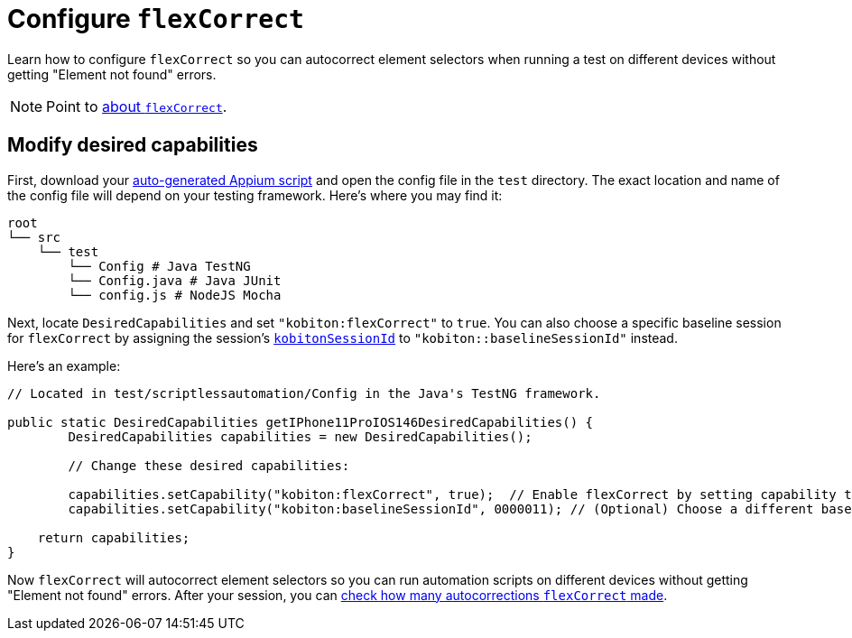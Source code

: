 = Configure `flexCorrect`
:navtitle: Configure `flexCorrect`

Learn how to configure `flexCorrect` so you can autocorrect element selectors when running a test on different devices without getting "Element not found" errors.

[NOTE]
Point to xref:about-flexcorrect.adoc[about `flexCorrect`].

== Modify desired capabilities

First, download your xref:automation-testing:auto-generate-an-appium-script.adoc[auto-generated Appium script] and open the config file in the `test` directory. The exact location and name of the config file will depend on your testing framework. Here's where you may find it:

[source,bash]
----
root
└── src
    └── test
        └── Config # Java TestNG
        └── Config.java # Java JUnit
        └── config.js # NodeJS Mocha
----

Next, locate `DesiredCapabilities` and set `"kobiton:flexCorrect"` to `true`. You can also choose a specific baseline session for `flexCorrect` by assigning the session's xref:get-kobitonsessionid.adoc[`kobitonSessionId`] to `"kobiton::baselineSessionId"` instead.

Here's an example:

[source,java]
----
// Located in test/scriptlessautomation/Config in the Java's TestNG framework.

public static DesiredCapabilities getIPhone11ProIOS146DesiredCapabilities() {
        DesiredCapabilities capabilities = new DesiredCapabilities();

        // Change these desired capabilities:

        capabilities.setCapability("kobiton:flexCorrect", true);  // Enable flexCorrect by setting capability to true.
        capabilities.setCapability("kobiton:baselineSessionId", 0000011); // (Optional) Choose a different baseline session by assigning its kobitonSessionId.

    return capabilities;
}
----

Now `flexCorrect` will autocorrect element selectors so you can run automation scripts on different devices without getting "Element not found" errors. After your session, you can xref:session-analytics:session-overview.adoc#_number_of_corrections[check how many autocorrections `flexCorrect` made].
